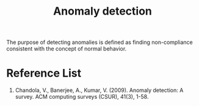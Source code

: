 :PROPERTIES:
:ID:       d65974e5-d0d4-4bb0-9449-2551e188a576
:END:
#+title: Anomaly detection
#+filetags:

The purpose of detecting anomalies is defined as finding non-compliance consistent with the concept of normal behavior.

* Reference List
1. Chandola, V., Banerjee, A., Kumar, V. (2009). Anomaly detection: A survey. ACM computing surveys (CSUR), 41(3), 1-58.
